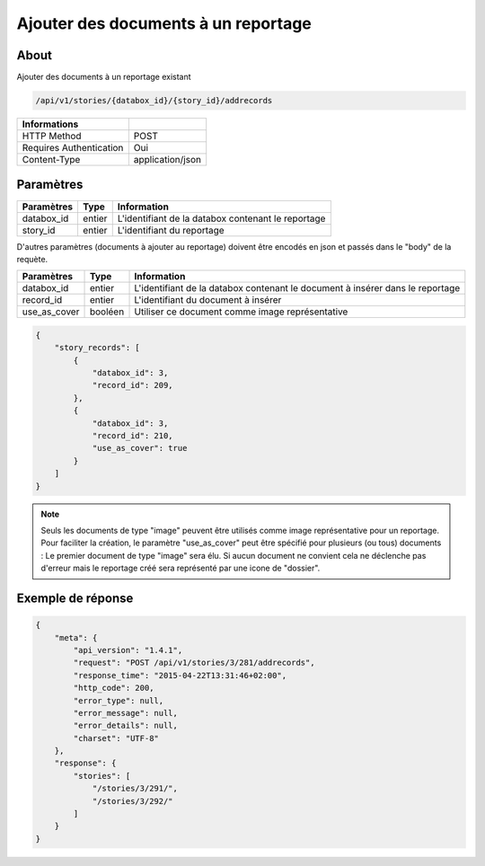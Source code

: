 Ajouter des documents à un reportage
====================================

About
-----

Ajouter des documents à un reportage existant

.. code-block:: bash

    /api/v1/stories/{databox_id}/{story_id}/addrecords

======================== ==================
 Informations
======================== ==================
 HTTP Method              POST
 Requires Authentication  Oui
 Content-Type             application/json
======================== ==================

Paramètres
----------

============== ============== ========================================================
 Paramètres     Type           Information
============== ============== ========================================================
 databox_id     entier         L'identifiant de la databox contenant le reportage
 story_id       entier         L'identifiant du reportage
============== ============== ========================================================

D'autres paramètres (documents à ajouter au reportage) doivent être encodés en json et passés dans le "body" de la requète.

============== ============== ========================================================
 Paramètres     Type           Information
============== ============== ========================================================
 databox_id     entier         L'identifiant de la databox contenant le document à insérer dans le reportage
 record_id      entier         L'identifiant du document à insérer
 use_as_cover   booléen        Utiliser ce document comme image représentative
============== ============== ========================================================

.. code-block:: javascript

    {
        "story_records": [
            {
                "databox_id": 3,
                "record_id": 209,
            },
            {
                "databox_id": 3,
                "record_id": 210,
                "use_as_cover": true
            }
        ]
    }

.. note:: Seuls les documents de type "image" peuvent être utilisés comme image représentative pour un reportage.
    Pour faciliter la création, le paramètre "use_as_cover" peut être spécifié pour plusieurs (ou tous) documents :
    Le premier document de type "image" sera élu. Si aucun document ne convient cela ne déclenche pas d'erreur
    mais le reportage créé sera représenté par une icone de "dossier".



Exemple de réponse
------------------

.. code-block:: javascript

    {
        "meta": {
            "api_version": "1.4.1",
            "request": "POST /api/v1/stories/3/281/addrecords",
            "response_time": "2015-04-22T13:31:46+02:00",
            "http_code": 200,
            "error_type": null,
            "error_message": null,
            "error_details": null,
            "charset": "UTF-8"
        },
        "response": {
            "stories": [
                "/stories/3/291/",
                "/stories/3/292/"
            ]
        }
    }